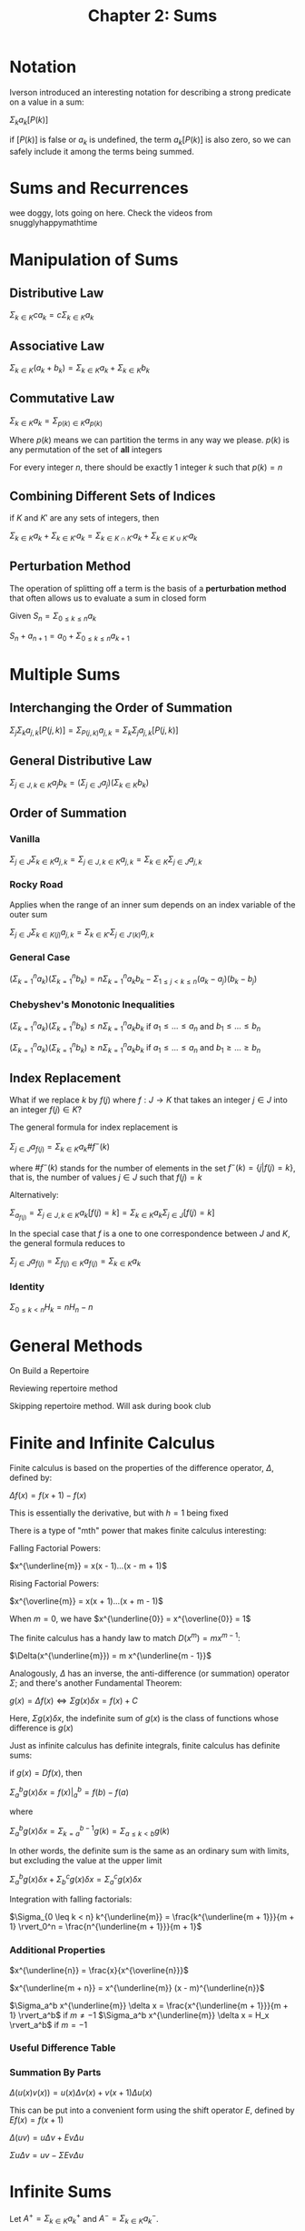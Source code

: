 #+TITLE: Chapter 2: Sums

* Notation

Iverson introduced an interesting notation for describing a strong predicate on a value in a sum:

$\Sigma_k a_k [P(k)]$

if $[P(k)]$ is false or $a_k$ is undefined, the term $a_k [P(k)]$ is also zero, so we can safely include it among the terms being summed.

* Sums and Recurrences

wee doggy, lots going on here. Check the videos from snugglyhappymathtime

* Manipulation of Sums

** Distributive Law

$\Sigma_{k \in K} c a_k = c\Sigma_{k \in K} a_k$

** Associative Law

$\Sigma_{k \in K} (a_k + b_k) = \Sigma_{k \in K} a_k + \Sigma_{k \in K} b_k$

** Commutative Law

$\Sigma_{k \in K} a_k = \Sigma_{p(k) \in K} a_{p(k)}$

Where $p(k)$ means we can partition the terms in any way we please. $p(k)$ is any permutation of the set of *all* integers

For every integer $n$, there should be exactly 1 integer $k$ such that $p(k) = n$

** Combining Different Sets of Indices

if $K$ and $K'$ are any sets of integers, then

$\Sigma_{k \in K} a_k + \Sigma_{k \in K'} a_k = \Sigma_{k \in K \cap K'} a_k + \Sigma_{k \in K \cup K'} a_k$

** Perturbation Method

The operation of splitting off a term is the basis of a *perturbation method* that often allows us to evaluate a sum in closed form

Given $S_n = \Sigma_{0 \leq k \leq n} a_k$

$S_n + a_{n + 1} = a_0 + \Sigma_{0 \leq k \leq n}a_{k + 1}$

* Multiple Sums

** Interchanging the Order of Summation

$\Sigma_j \Sigma_k a_{j, k} [P(j, k)] = \Sigma_{P(j, k)} a_{j,k} = \Sigma_k \Sigma_j a_{j, k} [P(j, k)]$

** General Distributive Law

$\Sigma_{j \in J, k \in K} a_j b_k = (\Sigma_{j \in J} a_j)(\Sigma_{k \in K} b_k)$

** Order of Summation

*** Vanilla

$\Sigma_{j \in J}\Sigma_{k \in K} a_{j, k} = \Sigma_{j \in J, k \in K} a_{j,k} = \Sigma_{k \in K}\Sigma_{j \in J} a_{j, k}$

*** Rocky Road

Applies when the range of an inner sum depends on an index variable of the outer sum

$\Sigma_{j \in J}\Sigma_{k \in K(j)} a_{j, k} = \Sigma_{k \in K'}\Sigma_{j \in J'(k)} a_{j, k}$

*** General Case

$(\Sigma_{k=1}^n a_k)(\Sigma_{k=1}^n b_k) = n \Sigma_{k=1}^n a_k b_k - \Sigma_{1 \leq j < k \leq n} (a_k - a_j)(b_k - b_j)$

*** Chebyshev's Monotonic Inequalities
$(\Sigma_{k=1}^n a_k)(\Sigma_{k=1}^n b_k) \leq n \Sigma_{k=1}^n a_k b_k$ if $a_1 \leq ... \leq a_n$ and $b_1 \leq ... \leq b_n$

$(\Sigma_{k=1}^n a_k)(\Sigma_{k=1}^n b_k) \geq n \Sigma_{k=1}^n a_k b_k$ if $a_1 \leq ... \leq a_n$ and $b_1 \geq ... \geq b_n$

** Index Replacement

What if we replace $k$ by $f(j)$ where $f: J \to K$ that takes an integer $j \in J$ into an integer $f(j) \in K$?

The general formula for index replacement is

$\Sigma_{j \in J} a_{f(j)} = \Sigma_{k \in K} a_k \# f^{-}(k)$

where $\#f^{-}(k)$ stands for the number of elements in the set $f^{-}(k) = \{j | f(j) = k\}$, that is, the number of values $j \in J$ such that $f(j) = k$

Alternatively:

$\Sigma_{a_{f(j)}} = \Sigma_{j \in J, k \in K} a_k [f(j) = k] = \Sigma_{k \in K} a_k \Sigma_{j \in J} [f(j) = k]$

In the special case that $f$ is a one to one correspondence between $J$ and $K$, the general formula reduces to

$\Sigma_{j \in J} a_{f(j)} = \Sigma_{f(j) \in K} a_{f(j)} = \Sigma_{k \in K} a_k$

*** Identity

$\Sigma_{0 \leq k < n} H_k = nH_n - n$

* General Methods
On Build a Repertoire

Reviewing repertoire method

Skipping repertoire method. Will ask during book club

* Finite and Infinite Calculus

Finite calculus is based on the properties of the difference operator, $\Delta$, defined by:

$\Delta f(x) = f(x + 1) - f(x)$

This is essentially the derivative, but with $h = 1$ being fixed

There is a type of "mth" power that makes finite calculus interesting:

Falling Factorial Powers:

$x^{\underline{m}} = x(x - 1)...(x - m + 1)$

Rising Factorial Powers:

$x^{\overline{m}} = x(x + 1)...(x + m - 1)$

When $m = 0$, we have $x^{\underline{0}} = x^{\overline{0}} = 1$

The finite calculus has a handy law to match $D(x^m) = m x^{m - 1}$:

$\Delta(x^{\underline{m}}) = m x^{\underline{m - 1}}$

Analogously, $\Delta$ has an inverse, the anti-difference (or summation) operator $\Sigma$; and there's another Fundamental Theorem:

$g(x) = \Delta f(x) \iff \Sigma g(x) \delta x = f(x) + C$

Here, $\Sigma g(x) \delta x$, the indefinite sum of $g(x)$ is the class of functions whose difference is $g(x)$

Just as infinite calculus has definite integrals, finite calculus has definite sums:

if $g(x) = Df(x)$, then

$\Sigma_a^b g(x) \delta x = f(x) \rvert_a^b = f(b) - f(a)$

where

$\Sigma_a^b g(x) \delta x = \Sigma_{k = a}^{b - 1} g(k) = \Sigma_{a \leq k < b} g(k)$

In other words, the definite sum is the same as an ordinary sum with limits, but excluding the value at the upper limit

$\Sigma_a^b g(x) \delta x + \Sigma_b^c g(x) \delta x = \Sigma_a^c g(x) \delta x$

Integration with falling factorials:

$\Sigma_{0 \leq k < n} k^{\underline{m}} = \frac{k^{\underline{m + 1}}}{m + 1} \rvert_0^n = \frac{n^{\underline{m + 1}}}{m + 1}$


*** Additional Properties

$x^{\underline{n}} = \frac{x}{x^{\overline{n}}}$

$x^{\underline{m + n}} = x^{\underline{m}} (x - m)^{\underline{n}}$

$\Sigma_a^b x^{\underline{m}} \delta x = \frac{x^{\underline{m + 1}}}{m + 1} \rvert_a^b$ if $m \neq -1$
$\Sigma_a^b x^{\underline{m}} \delta x = H_x \rvert_a^b$ if $m = -1$

*** Useful Difference Table


#+DOWNLOADED: screenshot @ 2021-10-11 11:43:47
[[file:Finite_and_Infinite_Calculus/2021-10-11_11-43-47_screenshot.png]]

*** Summation By Parts

$\Delta (u(x)v(x)) = u(x)\Delta v(x) + v(x + 1) \Delta u(x)$

This can be put into a convenient form using the shift operator $E$, defined by $E f(x) = f(x + 1)$

$\Delta (uv) = u \Delta v + E v \Delta u$

$\Sigma u \Delta v = uv - \Sigma Ev \Delta u$

* Infinite Sums

Let $A^+ = \Sigma_{k \in K} a_k^+$ and $A^- = \Sigma_{k \in K} a_k^-$.

If $A^+, A^-$ are both finite, the sum $\Sigma_{k \in K} a_k$ is said to *converge absolutely* to the value $A = A^+ + A^-$
If $A^+ = \infty$ and $A^-$ is finite, the sum diverges to $\infty$ and vice versa with $- \infty$.
If $A^+ = A^- = \infty$, all bets are off

In other words, absolute convergence means that the sum of absolute values converges
